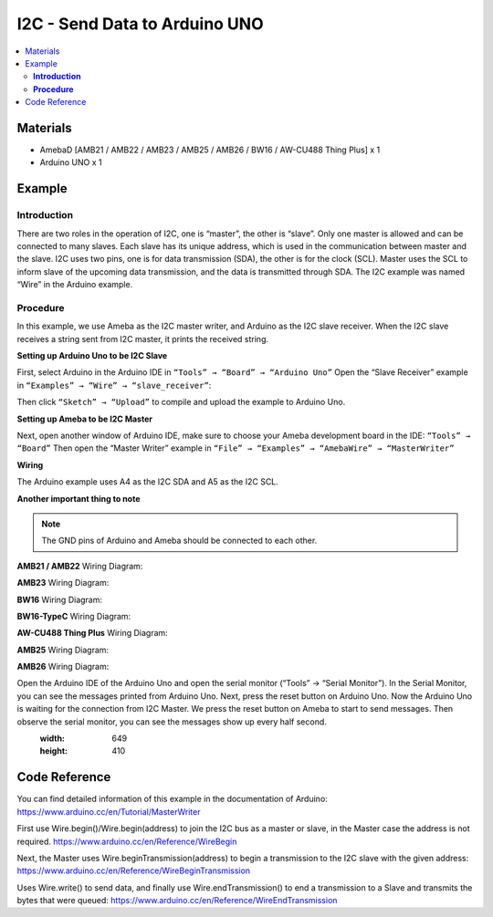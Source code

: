 I2C - Send Data to Arduino UNO		
==============================

.. contents::
  :local:
  :depth: 2

Materials
---------

- AmebaD [AMB21 / AMB22 / AMB23 / AMB25 / AMB26 / BW16 / AW-CU488 Thing Plus] x 1
- Arduino UNO x 1

Example
-------

**Introduction**
~~~~~~~~~~~~~~~~

There are two roles in the operation of I2C, one is “master”, the other is “slave”. Only one master is allowed and can be connected to many slaves. Each slave has its unique address, which is used in the communication between master and the slave. I2C uses two pins, one is for data transmission (SDA), the other is for the clock (SCL). Master uses the SCL to inform slave of the upcoming data transmission, and the data is transmitted through SDA. The I2C example was named “Wire” in the Arduino example.

**Procedure**
~~~~~~~~~~~~~

In this example, we use Ameba as the I2C master writer, and Arduino as the I2C slave receiver.
When the I2C slave receives a string sent from I2C master, it prints the received string.

**Setting up Arduino Uno to be I2C Slave**

First, select Arduino in the Arduino IDE in ``“Tools” → “Board” → “Arduino Uno”``
Open the “Slave Receiver” example in ``“Examples” → “Wire” → “slave_receiver”``:

|image01|

Then click ``“Sketch” → “Upload”`` to compile and upload the example to Arduino Uno.

**Setting up Ameba to be I2C Master**

Next, open another window of Arduino IDE, make sure to choose your Ameba development board in the IDE: ``“Tools” → “Board”``
Then open the “Master Writer” example in ``“File” → “Examples” → “AmebaWire” → “MasterWriter”``
  
|image02|

**Wiring**

The Arduino example uses A4 as the I2C SDA and A5 as the I2C SCL.

**Another important thing to note** 

.. note :: The GND pins of Arduino and Ameba should be connected to each other.

.. only:: amb21

**AMB21 / AMB22** Wiring Diagram:
  
|image03|

.. only:: end amb21

.. only:: amb23

**AMB23** Wiring Diagram:

|image04|

.. only:: end amb23

.. only:: bw16-typeb

**BW16** Wiring Diagram:

|image05|

.. only:: end bw16-typeb

.. only:: bw16-typec

**BW16-TypeC** Wiring Diagram:

|image06|

.. only:: end bw16-typec

.. only:: aw-cu488

**AW-CU488 Thing Plus** Wiring Diagram:

|image07|

.. only:: end aw-cu488

.. only:: amb25

**AMB25** Wiring Diagram:

|image08|

.. only:: end amb25

.. only:: amb26

**AMB26** Wiring Diagram:

|image09|

.. only:: end amb26

Open the Arduino IDE of the Arduino Uno and open the serial monitor (“Tools” → “Serial Monitor”).
In the Serial Monitor, you can see the messages printed from Arduino Uno.
Next, press the reset button on Arduino Uno. Now the Arduino Uno is waiting for the connection from I2C Master.
We press the reset button on Ameba to start to send messages. Then observe the serial monitor, you can see the messages show up every half second.

|image10|
   :width: 649
   :height: 410

Code Reference
--------------

You can find detailed information of this example in the documentation of Arduino:
https://www.arduino.cc/en/Tutorial/MasterWriter

First use Wire.begin()/Wire.begin(address) to join the I2C bus as a master or slave, in the Master case the address is not required.
https://www.arduino.cc/en/Reference/WireBegin

Next, the Master uses Wire.beginTransmission(address) to begin a transmission to the I2C slave with the given address:
https://www.arduino.cc/en/Reference/WireBeginTransmission

Uses Wire.write() to send data, and finally use Wire.endTransmission() to end a transmission to a Slave and transmits the bytes that were queued:
https://www.arduino.cc/en/Reference/WireEndTransmission

.. |image01| image:: ../../../../_static/amebad/Example_Guides/I2C/I2C_Send_data_to_Arduino_UNO/image01.png
   :width: 578
   :height: 1028
.. |image02| image:: ../../../../_static/amebad/Example_Guides/I2C/I2C_Send_data_to_Arduino_UNO/image02.png
   :width: 588
   :height: 1028
.. |image03| image:: ../../../../_static/amebad/Example_Guides/I2C/I2C_Send_data_to_Arduino_UNO/image03.png
   :width: 1540
   :height: 1051
   :scale: 50%
.. |image04| image:: ../../../../_static/amebad/Example_Guides/I2C/I2C_Send_data_to_Arduino_UNO/image04.png
   :width: 1005
   :height: 743
   :scale: 80%
.. |image05| image:: ../../../../_static/amebad/Example_Guides/I2C/I2C_Send_data_to_Arduino_UNO/image05.png
   :width: 923
   :height: 717
   :scale: 80%
.. |image06| image:: ../../../../_static/amebad/Example_Guides/I2C/I2C_Send_data_to_Arduino_UNO/image06.png
   :width: 959
   :height: 690
   :scale: 80%
.. |image07| image:: ../../../../_static/amebad/Example_Guides/I2C/I2C_Send_data_to_Arduino_UNO/image07.png
   :width:  546 px
   :height:  501 px
.. |image08| image:: ../../../../_static/amebad/Example_Guides/I2C/I2C_Send_data_to_Arduino_UNO/image08.png
   :width: 487
   :height: 457
.. |image09| image:: ../../../../_static/amebad/Example_Guides/I2C/I2C_Send_data_to_Arduino_UNO/image09.png
   :width: 519
   :height: 457
.. |image10| image:: ../../../../_static/amebad/Example_Guides/I2C/I2C_Send_data_to_Arduino_UNO/image10.png
   :width: 649
   :height: 410
